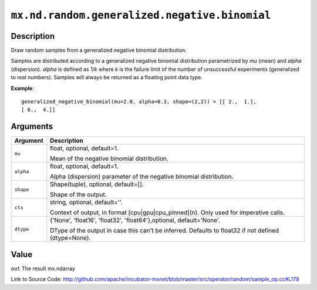 .. raw:: html



``mx.nd.random.generalized.negative.binomial``
============================================================================================

Description
----------------------

Draw random samples from a generalized negative binomial distribution.

Samples are distributed according to a generalized negative binomial distribution parametrized by
*mu* (mean) and *alpha* (dispersion). *alpha* is defined as *1/k* where *k* is the failure limit of the
number of unsuccessful experiments (generalized to real numbers).
Samples will always be returned as a floating point data type.

**Example**::
	 
	 generalized_negative_binomial(mu=2.0, alpha=0.3, shape=(2,2)) = [[ 2.,  1.],
	 [ 6.,  4.]]
	 


Arguments
------------------

+----------------------------------------+------------------------------------------------------------+
| Argument                               | Description                                                |
+========================================+============================================================+
| ``mu``                                 | float, optional, default=1.                                |
|                                        |                                                            |
|                                        | Mean of the negative binomial distribution.                |
+----------------------------------------+------------------------------------------------------------+
| ``alpha``                              | float, optional, default=1.                                |
|                                        |                                                            |
|                                        | Alpha (dispersion) parameter of the negative binomial      |
|                                        | distribution.                                              |
+----------------------------------------+------------------------------------------------------------+
| ``shape``                              | Shape(tuple), optional, default=[].                        |
|                                        |                                                            |
|                                        | Shape of the output.                                       |
+----------------------------------------+------------------------------------------------------------+
| ``ctx``                                | string, optional, default=''.                              |
|                                        |                                                            |
|                                        | Context of output, in format [cpu|gpu|cpu_pinned](n). Only |
|                                        | used for imperative                                        |
|                                        | calls.                                                     |
+----------------------------------------+------------------------------------------------------------+
| ``dtype``                              | {'None', 'float16', 'float32', 'float64'},optional,        |
|                                        | default='None'.                                            |
|                                        |                                                            |
|                                        | DType of the output in case this can't be inferred.        |
|                                        | Defaults to float32 if not defined                         |
|                                        | (dtype=None).                                              |
+----------------------------------------+------------------------------------------------------------+

Value
----------

``out`` The result mx.ndarray


Link to Source Code: http://github.com/apache/incubator-mxnet/blob/master/src/operator/random/sample_op.cc#L178


.. disqus::
   :disqus_identifier: mx.nd.random.generalized.negative.binomial
